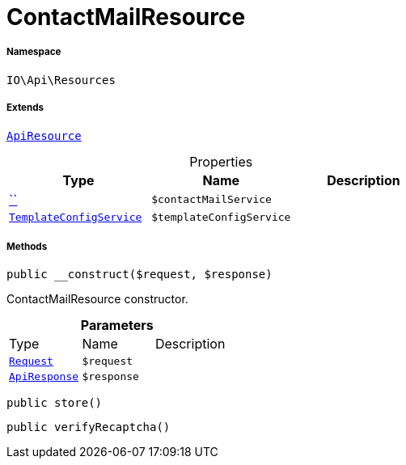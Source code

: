 :table-caption!:
:example-caption!:
:source-highlighter: prettify
:sectids!:
[[io__contactmailresource]]
= ContactMailResource





===== Namespace

`IO\Api\Resources`

===== Extends
xref:IO/Api/ApiResource.adoc#[`ApiResource`]




.Properties
|===
|Type |Name |Description

|         xref:5.0.0@plugin-::.adoc#[``]
a|`$contactMailService`
||xref:IO/Services/TemplateConfigService.adoc#[`TemplateConfigService`]
a|`$templateConfigService`
|
|===


===== Methods

[source%nowrap, php, subs=+macros]
[#__construct]
----

public __construct($request, $response)

----





ContactMailResource constructor.

.*Parameters*
|===
|Type |Name |Description
| xref:stable7@interface::Miscellaneous.adoc#miscellaneous_http_request[`Request`]
a|`$request`
|

|xref:IO/Api/ApiResponse.adoc#[`ApiResponse`]
a|`$response`
|
|===


[source%nowrap, php, subs=+macros]
[#store]
----

public store()

----







[source%nowrap, php, subs=+macros]
[#verifyrecaptcha]
----

public verifyRecaptcha()

----







